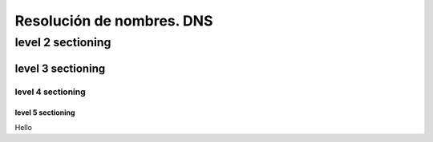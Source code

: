 ==========================
Resolución de nombres. DNS
==========================

level 2 sectioning
==================

level 3 sectioning
------------------

level 4 sectioning
~~~~~~~~~~~~~~~~~~

level 5 sectioning
^^^^^^^^^^^^^^^^^^

Hello
